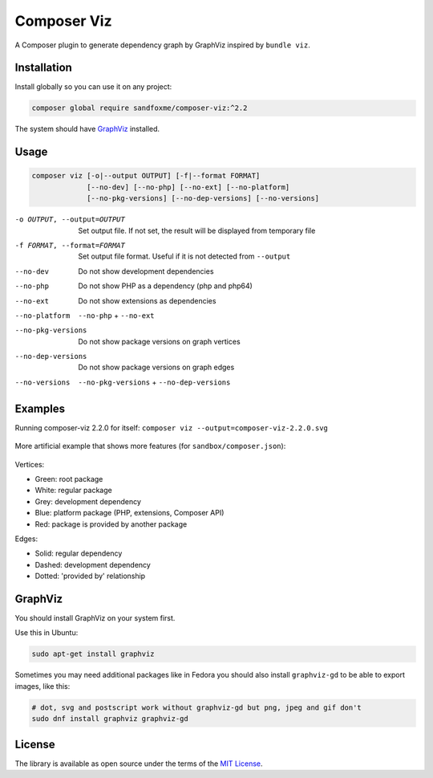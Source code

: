 Composer Viz
############

|Packagist| |GitLab| |GitHub| |Bitbucket| |Gitea|

A Composer plugin to generate dependency graph by GraphViz inspired by ``bundle viz``.

Installation
============

Install globally so you can use it on any project:

.. code-block:: bash

   composer global require sandfoxme/composer-viz:^2.2

The system should have GraphViz_ installed.

Usage
=====

.. code-block::

   composer viz [-o|--output OUTPUT] [-f|--format FORMAT]
                [--no-dev] [--no-php] [--no-ext] [--no-platform]
                [--no-pkg-versions] [--no-dep-versions] [--no-versions]

-o OUTPUT, --output=OUTPUT  Set output file. If not set, the result will be displayed from temporary file
-f FORMAT, --format=FORMAT  Set output file format. Useful if it is not detected from ``--output``
--no-dev                    Do not show development dependencies
--no-php                    Do not show PHP as a dependency (php and php64)
--no-ext                    Do not show extensions as dependencies
--no-platform               ``--no-php`` + ``--no-ext``
--no-pkg-versions           Do not show package versions on graph vertices
--no-dep-versions           Do not show package versions on graph edges
--no-versions               ``--no-pkg-versions`` + ``--no-dep-versions``

Examples
========

Running composer-viz 2.2.0 for itself: ``composer viz --output=composer-viz-2.2.0.svg``

.. figure:: images/composer-viz-2.2.0.svg
   :width: 100%
   :alt: selfie

More artificial example that shows more features (for ``sandbox/composer.json``):

.. figure:: images/composer-viz-example.svg
   :width: 100%
   :alt: example

Vertices:

* Green: root package
* White: regular package
* Grey: development dependency
* Blue: platform package (PHP, extensions, Composer API)
* Red: package is provided by another package

Edges:

* Solid: regular dependency
* Dashed: development dependency
* Dotted: 'provided by' relationship

GraphViz
========

You should install GraphViz on your system first.

Use this in Ubuntu:

.. code-block:: bash

   sudo apt-get install graphviz

Sometimes you may need additional packages like in Fedora you should also install ``graphviz-gd`` to be able
to export images, like this:

.. code-block:: bash

   # dot, svg and postscript work without graphviz-gd but png, jpeg and gif don't
   sudo dnf install graphviz graphviz-gd

License
=======

The library is available as open source under the terms of the `MIT License`_.

.. _MIT License:        https://opensource.org/licenses/MIT

.. |Packagist|  image:: https://img.shields.io/packagist/v/sandfoxme/composer-viz.svg?style=flat-square
   :target:     https://packagist.org/packages/sandfoxme/composer-viz
.. |GitHub|     image:: https://img.shields.io/badge/get%20on-GitHub-informational.svg?style=flat-square&logo=github
   :target:     https://github.com/arokettu/composer-viz
.. |GitLab|     image:: https://img.shields.io/badge/get%20on-GitLab-informational.svg?style=flat-square&logo=gitlab
   :target:     https://gitlab.com/sandfox/composer-viz
.. |Bitbucket|  image:: https://img.shields.io/badge/get%20on-Bitbucket-informational.svg?style=flat-square&logo=bitbucket
   :target:     https://bitbucket.org/sandfox/composer-viz
.. |Gitea|      image:: https://img.shields.io/badge/get%20on-Gitea-informational.svg?style=flat-square&logo=gitea
   :target:     https://sandfox.org/sandfox/composer-viz
